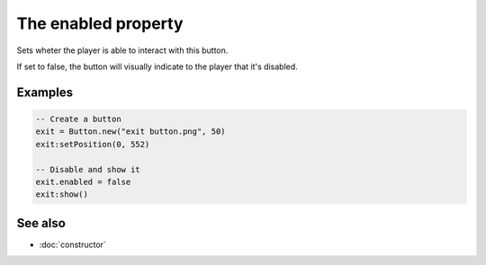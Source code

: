 The enabled property
====================

Sets wheter the player is able to interact with this button.

If set to false, the button will visually indicate to the player that it's disabled.


Examples
^^^^^^^^

.. code-block:: lua

	-- Create a button
	exit = Button.new("exit button.png", 50)
	exit:setPosition(0, 552)

	-- Disable and show it
	exit.enabled = false
	exit:show()


See also
^^^^^^^^

* :doc:`constructor`